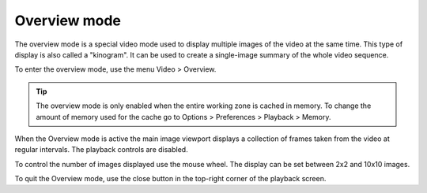 
Overview mode
=============
The overview mode is a special video mode used to display multiple images of the video at the same time.
This type of display is also called a "kinogram".
It can be used to create a single-image summary of the whole video sequence.

To enter the overview mode, use the menu Video > Overview.

.. tip:: The overview mode is only enabled when the entire working zone is cached in memory. 
    To change the amount of memory used for the cache go to Options > Preferences > Playback > Memory.

When the Overview mode is active the main image viewport displays a collection of frames taken from the video at regular intervals. 
The playback controls are disabled.

.. image:: /images/observation/overview.png

To control the number of images displayed use the mouse wheel. The display can be set between 2x2 and 10x10 images. 

To quit the Overview mode, use the close button in the top-right corner of the playback screen.

